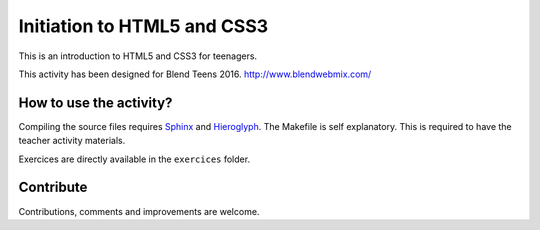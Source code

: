 ============================
Initiation to HTML5 and CSS3
============================

This is an introduction to HTML5 and CSS3 for teenagers.

This activity has been designed for Blend Teens 2016.
http://www.blendwebmix.com/


How to use the activity?
========================

Compiling the source files requires Sphinx_ and Hieroglyph_.
The Makefile is self explanatory.
This is required to have the teacher activity materials.

Exercices are directly available in the ``exercices`` folder. 


.. _Sphinx: http://sphinx-doc.org/
.. _Hieroglyph: http://hieroglyph.io/



Contribute
==========

Contributions, comments and improvements are welcome.




